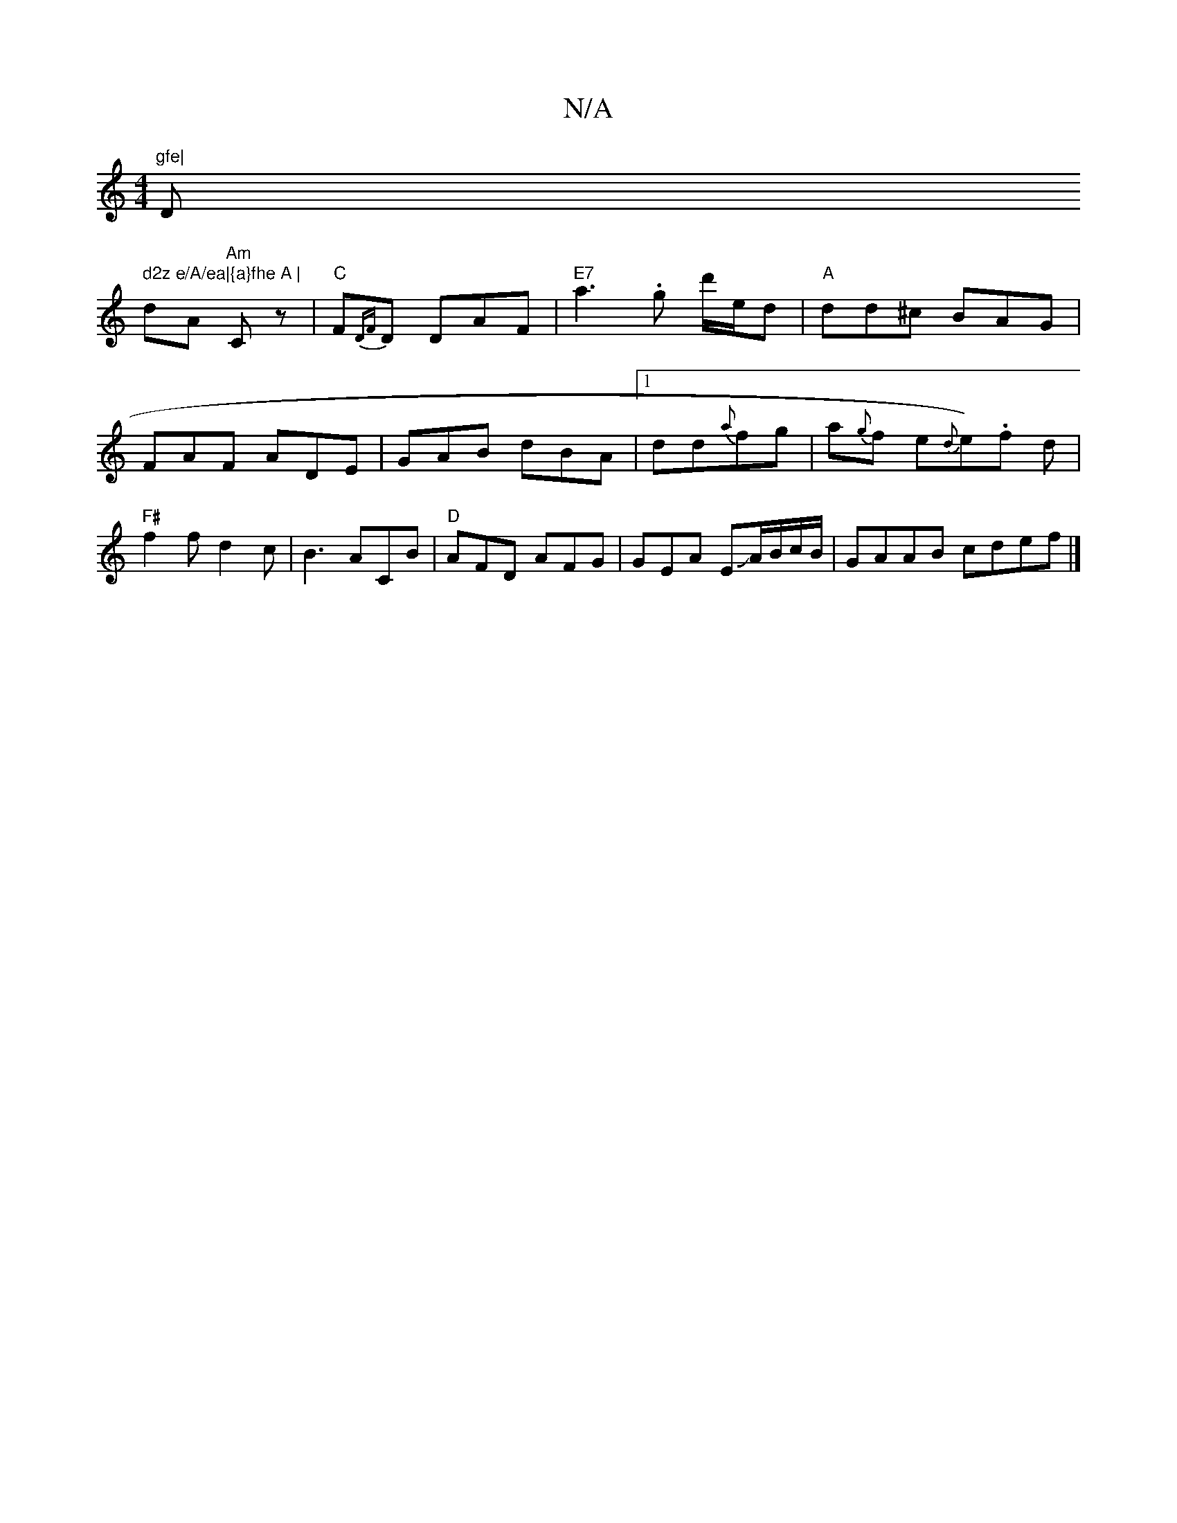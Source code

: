 X:1
T:N/A
M:4/4
R:N/A
K:Cmajor
"gfe|"D" d2z e/A/ea|{a}fhe A |
dA "Am"Cz |"C"F{DF}D DAF |"E7"a3 .g d'/e/d | "A"dd^c BAG|FAF ADE|GAB dBA|1 dd{a}fg |a{g}f e{d}e1).f d|"F#"f2fd2c|B3 ACB|"D"AFD AFG | GEA EJA/B/c/B/|GAAB cdef|]

|:"B/B}B
